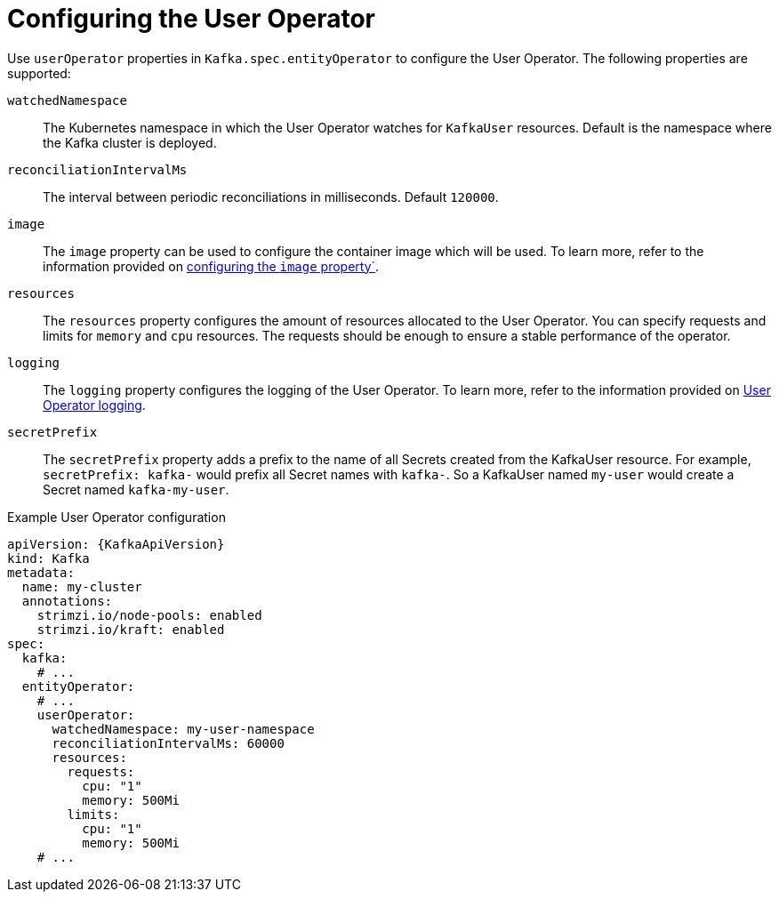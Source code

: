 // Module included in the following assemblies:
//
// ref-kafka-entity-operator.adoc

[id='user-operator-{context}']
= Configuring the User Operator

[role="_abstract"]
Use `userOperator` properties in `Kafka.spec.entityOperator` to configure the User Operator.
The following properties are supported:

`watchedNamespace`::
The Kubernetes namespace in which the User Operator watches for `KafkaUser` resources.
Default is the namespace where the Kafka cluster is deployed.

`reconciliationIntervalMs`::
The interval between periodic reconciliations in milliseconds.
Default `120000`.

`image`::
The `image` property can be used to configure the container image which will be used.
To learn more, refer to the information provided on link:{BookURLConfiguring}#con-common-configuration-images-reference[configuring the `image` property`^].

`resources`::
The `resources` property configures the amount of resources allocated to the User Operator.
You can specify requests and limits for `memory` and `cpu` resources. 
The requests should be enough to ensure a stable performance of the operator.

`logging`::
The `logging` property configures the logging of the User Operator.
To learn more, refer to the information provided on link:{BookURLConfiguring}#property-user-operator-logging-reference[User Operator logging^].

`secretPrefix`::
The `secretPrefix` property adds a prefix to the name of all Secrets created from the KafkaUser resource. For example, `secretPrefix: kafka-` would prefix all Secret names with `kafka-`. So a KafkaUser named `my-user` would create a Secret named `kafka-my-user`.

.Example User Operator configuration
[source,yaml,subs=attributes+]
----
apiVersion: {KafkaApiVersion}
kind: Kafka
metadata:
  name: my-cluster
  annotations:
    strimzi.io/node-pools: enabled
    strimzi.io/kraft: enabled
spec:
  kafka:
    # ...
  entityOperator:
    # ...
    userOperator:
      watchedNamespace: my-user-namespace
      reconciliationIntervalMs: 60000
      resources:
        requests:
          cpu: "1"
          memory: 500Mi
        limits:
          cpu: "1"
          memory: 500Mi
    # ...
----
